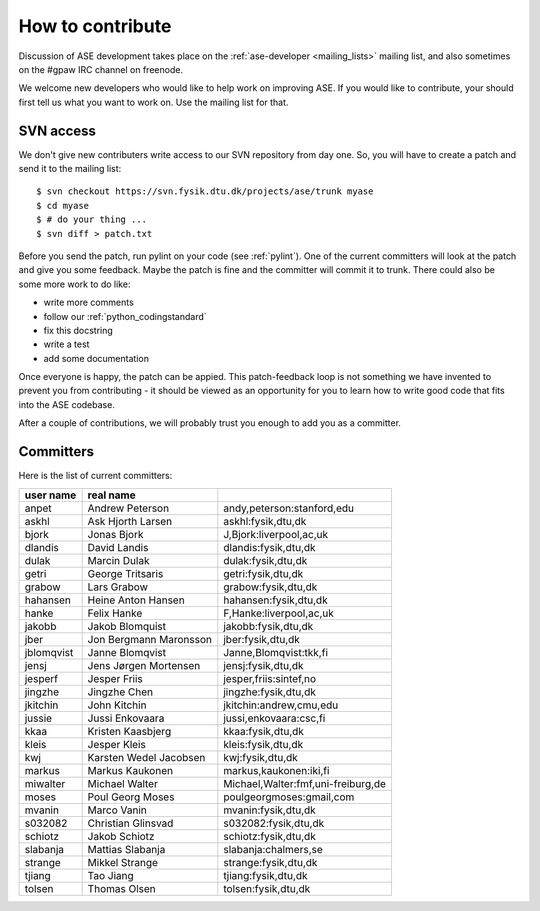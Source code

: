 =================
How to contribute
=================

Discussion of ASE development takes place on the :ref:`ase-developer
<mailing_lists>` mailing list, and also sometimes on the #gpaw IRC
channel on freenode.

We welcome new developers who would like to help work on improving
ASE.  If you would like to contribute, your should first tell us what
you want to work on.  Use the mailing list for that.


SVN access
==========

We don't give new contributers write access to our SVN repository from
day one.  So, you will have to create a patch and send it to the
mailing list::

  $ svn checkout https://svn.fysik.dtu.dk/projects/ase/trunk myase
  $ cd myase
  $ # do your thing ...
  $ svn diff > patch.txt

Before you send the patch, run pylint on your code (see :ref:`pylint`).
One of the current committers will look at the patch and give you
some feedback.  Maybe the patch is fine and the committer will commit
it to trunk.  There could also be some more work to do like:

* write more comments
* follow our :ref:`python_codingstandard`
* fix this docstring
* write a test
* add some documentation

Once everyone is happy, the patch can be appied.  This patch-feedback
loop is not something we have invented to prevent you from
contributing - it should be viewed as an opportunity for you to learn
how to write good code that fits into the ASE codebase.  

After a couple of contributions, we will probably trust you enough to
add you as a committer.


Committers
==========

Here is the list of current committers:

==========  ======================  ===================================
user name   real name
==========  ======================  ===================================
anpet       Andrew Peterson         andy,peterson:stanford,edu
askhl       Ask Hjorth Larsen       askhl:fysik,dtu,dk
bjork       Jonas Bjork             J,Bjork:liverpool,ac,uk
dlandis     David Landis            dlandis:fysik,dtu,dk
dulak       Marcin Dulak            dulak:fysik,dtu,dk
getri       George Tritsaris        getri:fysik,dtu,dk
grabow      Lars Grabow             grabow:fysik,dtu,dk
hahansen    Heine Anton Hansen      hahansen:fysik,dtu,dk
hanke       Felix Hanke             F,Hanke:liverpool,ac,uk
jakobb      Jakob Blomquist         jakobb:fysik,dtu,dk
jber        Jon Bergmann Maronsson  jber:fysik,dtu,dk
jblomqvist  Janne Blomqvist         Janne,Blomqvist:tkk,fi
jensj       Jens Jørgen Mortensen   jensj:fysik,dtu,dk
jesperf     Jesper Friis            jesper,friis:sintef,no
jingzhe     Jingzhe Chen            jingzhe:fysik,dtu,dk
jkitchin    John Kitchin            jkitchin:andrew,cmu,edu
jussie      Jussi Enkovaara         jussi,enkovaara:csc,fi
kkaa        Kristen Kaasbjerg       kkaa:fysik,dtu,dk
kleis       Jesper Kleis            kleis:fysik,dtu,dk
kwj         Karsten Wedel Jacobsen  kwj:fysik,dtu,dk
markus      Markus Kaukonen         markus,kaukonen:iki,fi
miwalter    Michael Walter          Michael,Walter:fmf,uni-freiburg,de
moses       Poul Georg Moses        poulgeorgmoses:gmail,com
mvanin      Marco Vanin             mvanin:fysik,dtu,dk
s032082     Christian Glinsvad      s032082:fysik,dtu,dk
schiotz     Jakob Schiotz           schiotz:fysik,dtu,dk
slabanja    Mattias Slabanja        slabanja:chalmers,se
strange     Mikkel Strange          strange:fysik,dtu,dk
tjiang      Tao Jiang               tjiang:fysik,dtu,dk
tolsen      Thomas Olsen            tolsen:fysik,dtu,dk
==========  ======================  ===================================
